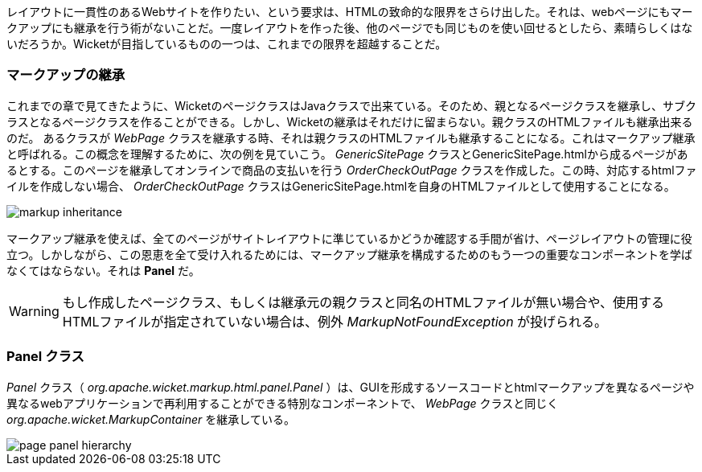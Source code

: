
レイアウトに一貫性のあるWebサイトを作りたい、という要求は、HTMLの致命的な限界をさらけ出した。それは、webページにもマークアップにも継承を行う術がないことだ。一度レイアウトを作った後、他のページでも同じものを使い回せるとしたら、素晴らしくはないだろうか。Wicketが目指しているものの一つは、これまでの限界を超越することだ。

=== マークアップの継承

これまでの章で見てきたように、WicketのページクラスはJavaクラスで出来ている。そのため、親となるページクラスを継承し、サブクラスとなるページクラスを作ることができる。しかし、Wicketの継承はそれだけに留まらない。親クラスのHTMLファイルも継承出来るのだ。
あるクラスが _WebPage_ クラスを継承する時、それは親クラスのHTMLファイルも継承することになる。これはマークアップ継承と呼ばれる。この概念を理解するために、次の例を見ていこう。 _GenericSitePage_ クラスとGenericSitePage.htmlから成るページがあるとする。このページを継承してオンラインで商品の支払いを行う _OrderCheckOutPage_ クラスを作成した。この時、対応するhtmlファイルを作成しない場合、 _OrderCheckOutPage_ クラスはGenericSitePage.htmlを自身のHTMLファイルとして使用することになる。

image::https://ci.apache.org/projects/wicket/guide/6.x/img/markup-inheritance.png[]

マークアップ継承を使えば、全てのページがサイトレイアウトに準じているかどうか確認する手間が省け、ページレイアウトの管理に役立つ。しかしながら、この恩恵を全て受け入れるためには、マークアップ継承を構成するためのもう一つの重要なコンポーネントを学ばなくてはならない。それは *Panel* だ。

WARNING: もし作成したページクラス、もしくは継承元の親クラスと同名のHTMLファイルが無い場合や、使用するHTMLファイルが指定されていない場合は、例外  _MarkupNotFoundException_ が投げられる。

=== Panel クラス

_Panel_ クラス（ _org.apache.wicket.markup.html.panel.Panel_ ）は、GUIを形成するソースコードとhtmlマークアップを異なるページや異なるwebアプリケーションで再利用することができる特別なコンポーネントで、 _WebPage_ クラスと同じく _org.apache.wicket.MarkupContainer_ を継承している。

image::https://ci.apache.org/projects/wicket/guide/6.x/img/page-panel-hierarchy.png[]

